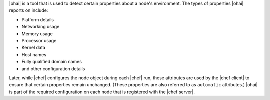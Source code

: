 .. The contents of this file are included in multiple topics.
.. This file should not be changed in a way that hinders its ability to appear in multiple documentation sets.

|ohai| is a tool that is used to detect certain properties about a node's environment. The types of properties |ohai| reports on include:

* Platform details
* Networking usage
* Memory usage
* Processor usage
* Kernel data
* Host names
* Fully qualified domain names
* and other configuration details

Later, while |chef| configures the node object during each |chef| run, these attributes are used by the |chef client| to ensure that certain properties remain unchanged. (These properties are also referred to as ``automatic`` attributes.) |ohai| is part of the required configuration on each node that is registered with the |chef server|.
